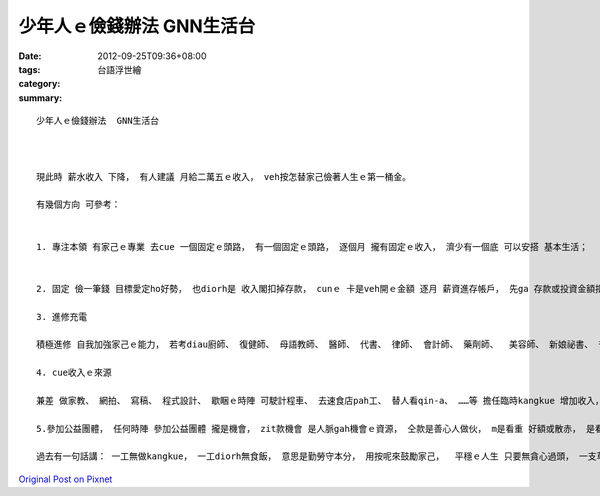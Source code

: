 少年人ｅ儉錢辦法  GNN生活台
######################################

:date: 2012-09-25T09:36+08:00
:tags: 
:category: 台語浮世繪
:summary: 


:: 

  少年人ｅ儉錢辦法  GNN生活台



  現此時 薪水收入 下降， 有人建議 月給二萬五ｅ收入， veh按怎替家己儉著人生ｅ第一桶金。

  有幾個方向 可參考：


  1. 專注本領 有家己ｅ專業 去cue 一個固定ｅ頭路， 有一個固定ｅ頭路， 逐個月 攏有固定ｅ收入， 濟少有一個底 可以安搭 基本生活；


  2. 固定 儉一筆錢 目標愛定ho好勢， 也diorh是 收入閣扣掉存款， cunｅ 卡是veh開ｅ金額 逐月 薪資進存帳戶， 先ga 存款或投資金額扣下， cunｅ ziah來支配開銷； 盡量mai用信用卡， 平常用現金消費， 按呢卡知影 手中有外濟錢， m是用信用卡先借用， 家己m知控制， 避免變做卡奴。 另外， 若頭路離厝近， 巧智ｅ少輕人 一定愛精算 住di厝內， 節省厝稅ｅ開銷， 食俺爹gah俺娘 睏ｅ所在閣是免費ｅ， 按呢水電、 網路等 攏可省一寡；

  3. 進修充電

  積極進修 自我加強家己ｅ能力， 若考diau廚師、 復健師、 母語教師、 醫師、 代書、 律師、 會計師、 藥劑師、  美容師、 新娘祕書、 普考、 高考、 或公務員， 或專業證照…， 對個人ｅ背景 加值 薪水ma可能因為按呢調guan， 或換頭路 可有機會選擇， m是ganna di hia 看人面色；

  4. cue收入ｅ來源

  兼差 做家教、 網拍、 寫稿、 程式設計、 歇睏ｅ時陣 可駛計程車、 去速食店pah工、 替人看qin-a、 ……等 擔任臨時kangkue 增加收入， 攏是真好ｅ開發錢源方法。

  5.參加公益團體， 任何時陣 參加公益團體 攏是機會， zit款機會 是人脈gah機會ｅ資源， 仝款是善心人做伙， m是看重 好額或散赤， 是看重 熱心gah才能， 少年人 有ｅ是 體力gah腳力， 真濟老一輩ｅ人 已經積了ve少ｅ人生經驗， ma 真樂意傳授 如何經營人生， 這是非營利事業中 上富裕ｅ團體， 有形ｅ、 抽象ｅ財富 diorh di你ｅ身邊， zit部份人愛 用心gah誠意 去體會。

  過去有一句話講： 一工無做kangkue， 一工diorh無食飯， 意思是勤勞守本分， 用按呢來鼓勵家己，  平穩ｅ人生 只要無貪心過頭， 一支草一點露， 只要肯做  應該會消除咱ｅ困境。



`Original Post on Pixnet <http://daiqi007.pixnet.net/blog/post/38144345>`_